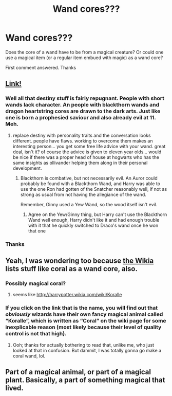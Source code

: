 #+TITLE: Wand cores???

* Wand cores???
:PROPERTIES:
:Author: TSM_CJ
:Score: 4
:DateUnix: 1522574028.0
:DateShort: 2018-Apr-01
:END:
Does the core of a wand have to be from a magical creature? Or could one use a magical item (or a regular item embued with magic) as a wand core?

First comment answered. Thanks


** [[https://www.pottermore.com/explore-the-story/wands][Link!]]
:PROPERTIES:
:Author: RedKorss
:Score: 2
:DateUnix: 1522574475.0
:DateShort: 2018-Apr-01
:END:

*** Well all that destiny stuff is fairly repugnant. People with short wands lack character. An people with blackthorn wands and dragon heartstring cores are drawn to the dark arts. Just like one is born a prophesied saviour and also already evil at 11. Meh.
:PROPERTIES:
:Author: PathologicalMonsters
:Score: 4
:DateUnix: 1522584907.0
:DateShort: 2018-Apr-01
:END:

**** replace destiny with personality traits and the conversation looks different. people have flaws. working to overcome them makes an interesting person... you get some free life advice with your wand. great deal, isn't it? of course the advice is given to eleven year olds... would be nice if there was a proper head of house at hogwarts who has the same insights as ollivander helping them along in their personal development.
:PROPERTIES:
:Author: B_Ucko
:Score: 5
:DateUnix: 1522588203.0
:DateShort: 2018-Apr-01
:END:

***** Blackthorn is combative, but not necessarily evil. An Auror could probably be found with a Blackthorn Wand, and Harry was able to use the one Ron had gotten of the Snatcher reasonably well, if not as strong as usual from not having the allegiance of the wand.

Remember, Ginny used a Yew Wand, so the wood itself isn't evil.
:PROPERTIES:
:Author: Jahoan
:Score: 0
:DateUnix: 1522614628.0
:DateShort: 2018-Apr-02
:END:

****** Agree on the Yew/Ginny thing, but Harry can't use the Blackthorn Wand well enough, Harry didn't like it and had enough trouble with it that he quickly switched to Draco's wand once he won that one
:PROPERTIES:
:Author: KidCoheed
:Score: 1
:DateUnix: 1522630515.0
:DateShort: 2018-Apr-02
:END:


*** Thanks
:PROPERTIES:
:Author: TSM_CJ
:Score: 1
:DateUnix: 1522574673.0
:DateShort: 2018-Apr-01
:END:


** Yeah, I was wondering too because [[http://harrypotter.wikia.com/wiki/Wand_core][the Wikia]] lists stuff like coral as a wand core, also.
:PROPERTIES:
:Author: spiritandthesky
:Score: 1
:DateUnix: 1522596327.0
:DateShort: 2018-Apr-01
:END:

*** Possibly magical coral?
:PROPERTIES:
:Author: Jahoan
:Score: 3
:DateUnix: 1522614739.0
:DateShort: 2018-Apr-02
:END:

**** seems like [[http://harrypotter.wikia.com/wiki/Koralle]]
:PROPERTIES:
:Author: weq150
:Score: 1
:DateUnix: 1522706308.0
:DateShort: 2018-Apr-03
:END:


*** If you click on the link that is the name, you will find out that /obviously/ wizards have their own fancy magical animal called “Koralle”, which is written as “Coral” on the wiki page for some inexplicable reason (most likely because their level of quality control is not that high).
:PROPERTIES:
:Author: Kazeto
:Score: 2
:DateUnix: 1522712764.0
:DateShort: 2018-Apr-03
:END:

**** Ooh; thanks for actually bothering to read that, unlike me, who just looked at that in confusion. But dammit, I was totally gonna go make a coral wand, lol.
:PROPERTIES:
:Author: spiritandthesky
:Score: 1
:DateUnix: 1522752655.0
:DateShort: 2018-Apr-03
:END:


** Part of a magical animal, or part of a magical plant. Basically, a part of something magical that lived.
:PROPERTIES:
:Author: Kazeto
:Score: 0
:DateUnix: 1522712821.0
:DateShort: 2018-Apr-03
:END:

